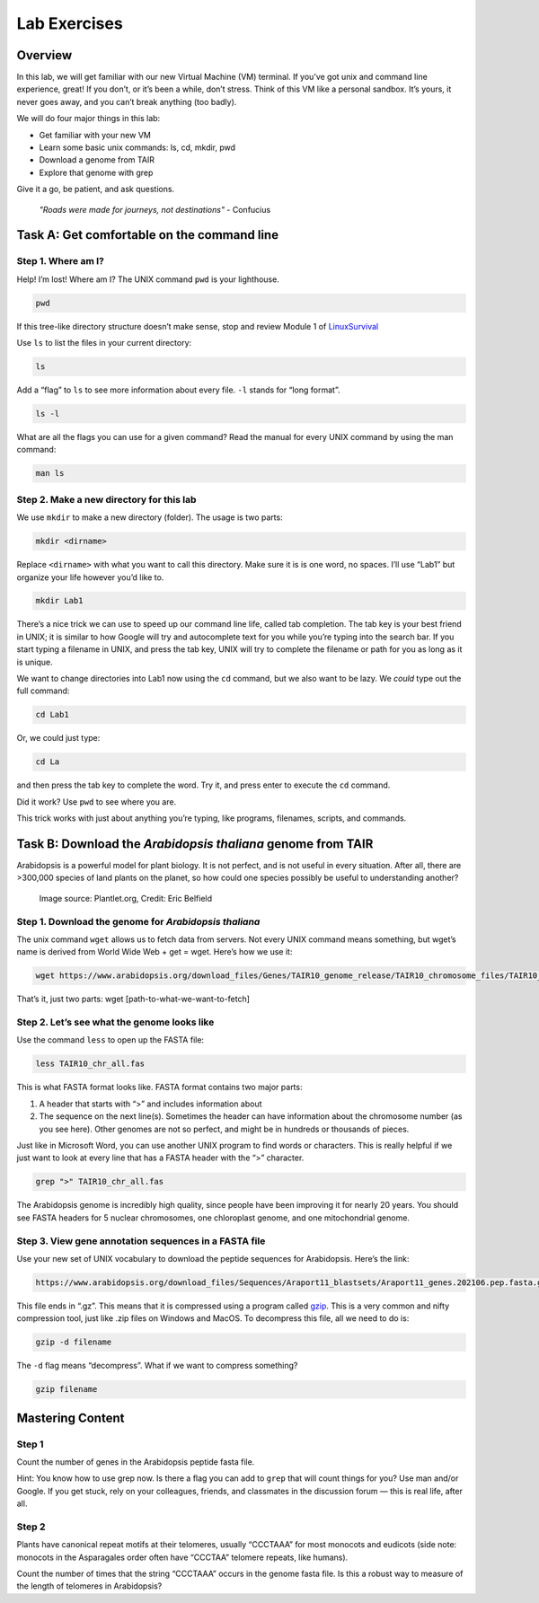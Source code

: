 Lab Exercises
=============

Overview
--------
In this lab, we will get familiar with our new Virtual Machine (VM) terminal. If you’ve got unix and command line experience, great! If you don’t, or it’s been a while, don’t stress. Think of this VM like a personal sandbox. It’s yours, it never goes away, and you can’t break anything (too badly).

We will do four major things in this lab:

- Get familiar with your new VM
- Learn some basic unix commands: ls, cd, mkdir, pwd
- Download a genome from TAIR
- Explore that genome with grep

Give it a go, be patient, and ask questions.

    `"Roads were made for journeys, not destinations"` - Confucius

Task A: Get comfortable on the command line
-------------------------------------------

Step 1. Where am I?
^^^^^^^^^^^^^^^^^^^

Help! I’m lost! Where am I? The UNIX command ``pwd`` is your lighthouse.

.. code-block:: bash

    pwd

If this tree-like directory structure doesn’t make sense, stop and review
Module 1 of `LinuxSurvival <https://linuxsurvival.com/linux-tutorial-introduction/>`_

Use ``ls`` to list the files in your current directory:

.. code-block:: bash

    ls

Add a “flag” to ``ls`` to see more information about every file. ``-l`` stands for “long format”.

.. code-block:: bash

    ls -l

What are all the flags you can use for a given command? Read the manual for every UNIX
command by using the man command:

.. code-block:: bash

    man ls

Step 2. Make a new directory for this lab
^^^^^^^^^^^^^^^^^^^^^^^^^^^^^^^^^^^^^^^^^

We use ``mkdir`` to make a new directory (folder). The usage is two parts:

.. code-block:: bash

    mkdir <dirname>

Replace ``<dirname>`` with what you want to call this directory. Make sure it is is one
word, no spaces. I’ll use “Lab1” but organize your life however you’d like to.


.. code-block:: bash

    mkdir Lab1

There’s a nice trick we can use to speed up our command line life, called tab completion.
The tab key is your best friend in UNIX; it is similar to how Google will try and
autocomplete text for you while you’re typing into the search bar. If you start
typing a filename in UNIX, and press the tab key, UNIX will try to complete the
filename or path for you as long as it is unique.

We want to change directories into Lab1 now using the ``cd`` command, but we also want
to be lazy. We *could* type out the full command:

.. code-block:: bash

    cd Lab1

Or, we could just type:

.. code-block:: bash

    cd La

and then press the tab key to complete the word. Try it, and press enter to execute
the ``cd`` command.

Did it work? Use ``pwd`` to see where you are.

This trick works with just about anything you’re typing, like programs,
filenames, scripts, and commands.

Task B: Download the `Arabidopsis thaliana` genome from TAIR
------------------------------------------------------------

Arabidopsis is a powerful model for plant biology. It is not perfect, and is not useful in
every situation. After all, there are >300,000 species of land plants on the planet, so
how could one species possibly be useful to understanding another?

.. figure:: ./media/arabidopsis-img-600x400.jpeg
    :alt: Arabidopsis thaliana plant

    Image source: Plantlet.org, Credit: Eric Belfield

Step 1. Download the genome for `Arabidopsis thaliana`
^^^^^^^^^^^^^^^^^^^^^^^^^^^^^^^^^^^^^^^^^^^^^^^^^^^^^^

The unix command ``wget`` allows us to fetch data from servers. Not every UNIX command
means something, but wget’s name is derived from World Wide Web + get = wget. Here’s
how we use it:

.. code-block:: bash

    wget https://www.arabidopsis.org/download_files/Genes/TAIR10_genome_release/TAIR10_chromosome_files/TAIR10_chr_all.fas

That’s it, just two parts: wget [path-to-what-we-want-to-fetch]

Step 2. Let’s see what the genome looks like
^^^^^^^^^^^^^^^^^^^^^^^^^^^^^^^^^^^^^^^^^^^^

Use the command ``less`` to open up the FASTA file:

.. code-block:: bash

    less TAIR10_chr_all.fas

This is what FASTA format looks like. FASTA format contains two major parts:

1. A header that starts with “>” and includes information about
2. The sequence on the next line(s). Sometimes the header can have information
   about the chromosome number (as you see here). Other genomes are not so perfect, and
   might be in hundreds or thousands of pieces.

Just like in Microsoft Word, you can use another UNIX program to find words or characters.
This is really helpful if we just want to look at every line that has a FASTA header with
the “>” character.

.. code-block:: bash

    grep ">" TAIR10_chr_all.fas

The Arabidopsis genome is incredibly high quality, since people have been improving
it for nearly 20 years. You should see FASTA headers for 5 nuclear chromosomes, one
chloroplast genome, and one mitochondrial genome.

Step 3. View gene annotation sequences in a FASTA file
^^^^^^^^^^^^^^^^^^^^^^^^^^^^^^^^^^^^^^^^^^^^^^^^^^^^^^

Use your new set of UNIX vocabulary to download the peptide sequences for Arabidopsis.
Here’s the link:

.. code-block:: bash

    https://www.arabidopsis.org/download_files/Sequences/Araport11_blastsets/Araport11_genes.202106.pep.fasta.gz

This file ends in “.gz”. This means that it is compressed using a program
called `gzip <https://www.gnu.org/software/gzip/>`_. This is a very common and nifty
compression tool, just like .zip files on Windows and MacOS. To decompress this file,
all we need to do is:

.. code-block:: bash

    gzip -d filename

The ``-d`` flag means “decompress”. What if we want to compress something?

.. code-block:: bash

    gzip filename


Mastering Content
-----------------

Step 1
^^^^^^
Count the number of genes in the Arabidopsis peptide fasta file.

Hint: You know how to use grep now. Is there a flag you can add to ``grep`` that
will count things for you? Use man and/or Google. If you get stuck, rely on your
colleagues, friends, and classmates in the discussion forum — this is real life,
after all.

Step 2
^^^^^^
Plants have canonical repeat motifs at their telomeres, usually
“CCCTAAA” for most monocots and eudicots (side note: monocots in the
Asparagales order often have “CCCTAA” telomere repeats, like humans).

Count the number of times that the string “CCCTAAA” occurs in the genome
fasta file. Is this a robust way to measure of the length of telomeres in Arabidopsis?
